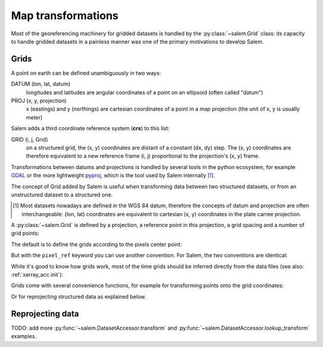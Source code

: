 .. _gis:

Map transformations
===================

Most of the georeferencing machinery for gridded datasets is
handled by the :py:class:`~salem.Grid` class: its capacity to handle
gridded datasets in a painless manner was one of the primary
motivations to develop Salem.

Grids
-----

A point on earth can be defined unambiguously in two ways:

DATUM (lon, lat, datum)
    longitudes and latitudes are angular coordinates of a point on an
    ellipsoid (often called "datum")
PROJ (x, y, projection)
    x (eastings) and y (northings) are cartesian coordinates of a point in a
    map projection (the unit of x, y is usually meter)

Salem adds a third coordinate reference system (**crs**) to this list:

GRID (i, j, Grid)
    on a structured grid, the (x, y) coordinates are distant of a
    constant (dx, dy) step. The (x, y) coordinates are therefore equivalent
    to a new reference frame (i, j) proportional to the projection's (x, y)
    frame.

Transformations between datums and projections is handled by several tools
in the python ecosystem, for example `GDAL`_ or the more lightweight
`pyproj`_, which is the tool used by Salem internally [#]_.

The concept of Grid added by Salem is useful when transforming data between
two structured datasets, or from an unstructured dataset to a structured one.

.. _GDAL: https://pypi.python.org/pypi/GDAL/
.. _pyproj: https://jswhit.github.io/pyproj/


.. [#] Most datasets nowadays are defined in the WGS 84 datum, therefore the
       concepts of datum and projection are often interchangeable:
       (lon, lat) coordinates are equivalent to cartesian (x, y) coordinates
       in the plate carree projection.

A :py:class:`~salem.Grid` is defined by a projection, a reference point in
this projection, a grid spacing and a number of grid points:

.. ipython:: python

    import numpy as np
    import salem
    from salem import wgs84

    grid = salem.Grid(nxny=(3, 2), dxdy=(1, 1), ll_corner=(0.5, 0.5), proj=wgs84)
    x, y = grid.xy_coordinates
    x
    y

The default is to define the grids according to the pixels center point:

.. ipython:: python

    smap = salem.Map(grid)
    smap.set_data(np.arange(6).reshape((2, 3)))
    lon, lat = grid.ll_coordinates
    smap.set_points(lon.flatten(), lat.flatten())

    @savefig plot_example_grid.png width=80%
    smap.visualize(addcbar=False)

But with the ``pixel_ref`` keyword you can use another convention. For Salem,
the two conventions are identical:

.. ipython:: python

    grid_c = salem.Grid(nxny=(3, 2), dxdy=(1, 1), ll_corner=(0, 0),
                        proj=wgs84, pixel_ref='corner')
    assert grid_c == grid

While it's good to know how grids work, most of the time grids should be
inferred directly from the data files (see also: :ref:`xarray_acc.init`):

.. ipython:: python

    ds = salem.open_xr_dataset(salem.get_demo_file('himalaya.tif'))
    grid = ds.salem.grid
    grid.proj.srs
    grid.extent

Grids come with several convenience functions, for example for transforming
points onto the grid coordinates:

.. ipython:: python

    grid.transform(85, 27, crs=salem.wgs84)

Or for reprojecting structured data as explained below.


Reprojecting data
-----------------

TODO: add more :py:func:`~salem.DatasetAccessor.transform` and
:py:func:`~salem.DatasetAccessor.lookup_transform` examples.

.. ipython:: python

    dse = salem.open_xr_dataset(salem.get_demo_file('era_interim_tibet.nc'))
    t2_era_reproj = ds.salem.transform(dse.t2m.isel(time=0))

    @savefig plot_reproj_grid.png width=80%
    t2_era_reproj.salem.quick_map()
